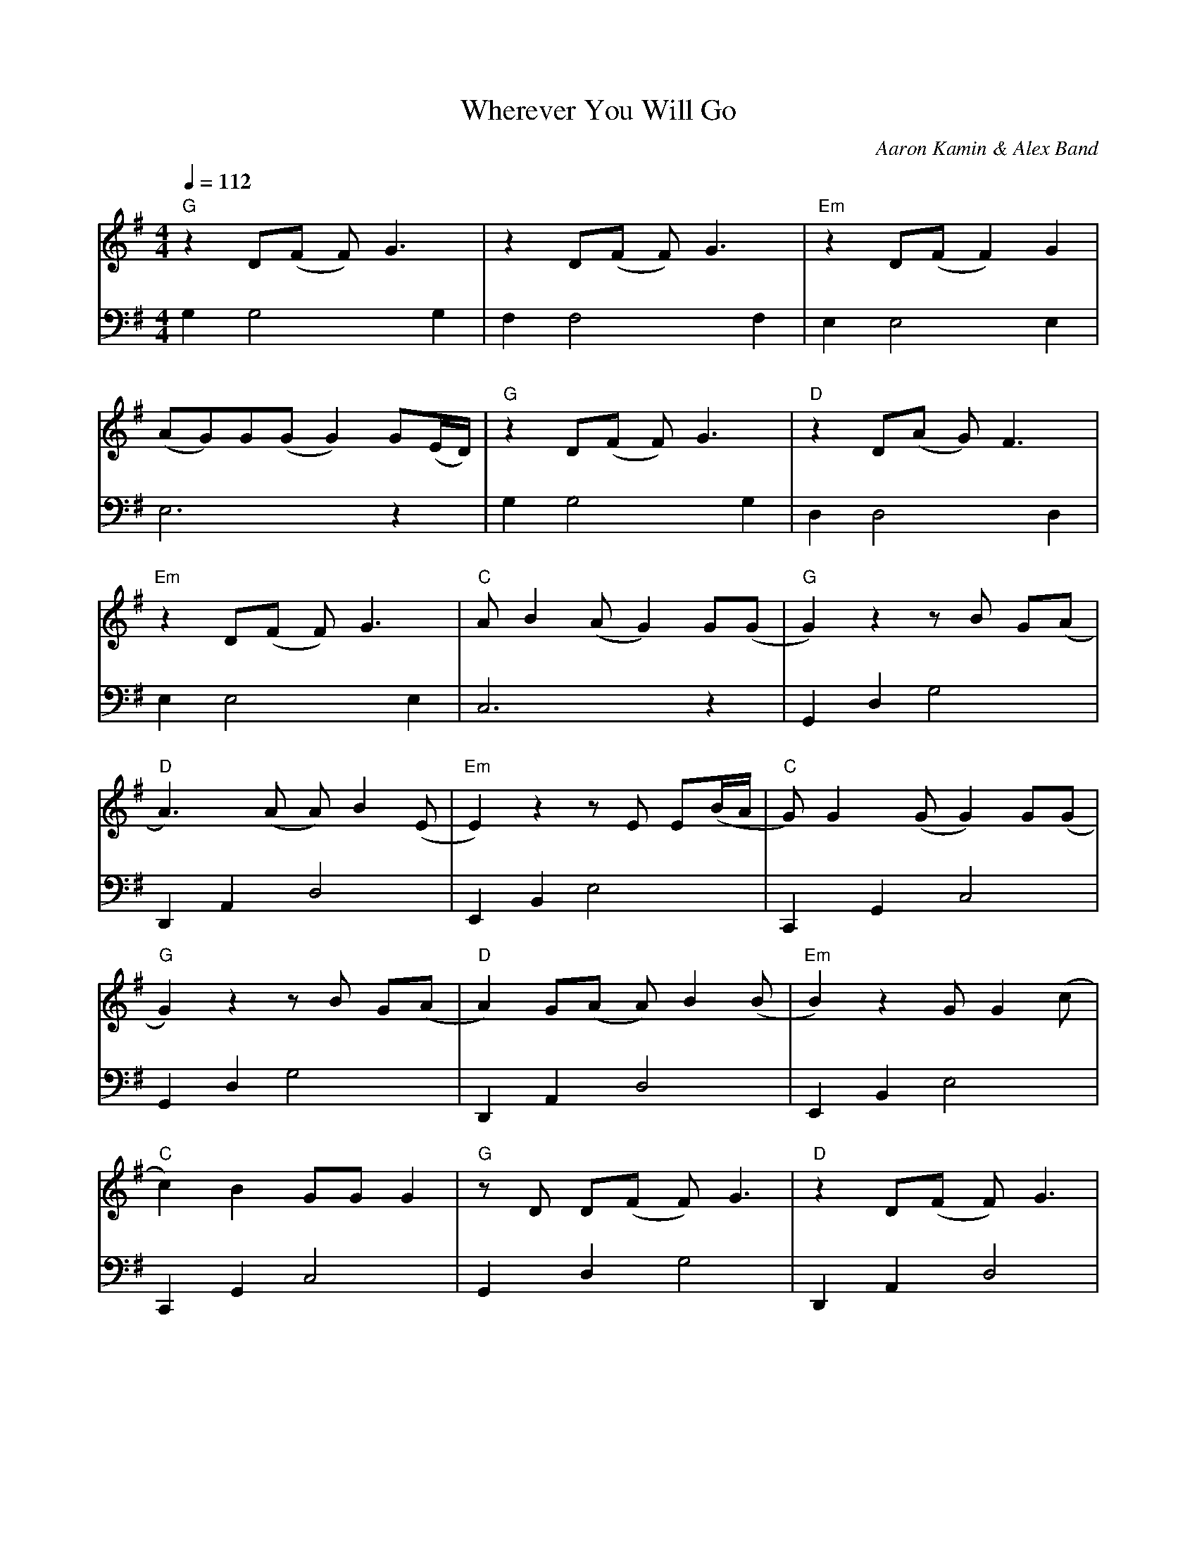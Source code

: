 X:1
T:Wherever You Will Go
C:Aaron Kamin & Alex Band
M:4/4
L:1/8
Q:1/4=112
K:G
V:T clef=treble
V:B clef=bass
%%MIDI program 0
%%MIDI bassprog 0
%%MIDI chordprog 0
% 1
[V:T] "G" z2  D(F F) G3  | z2  D(F F) G3  | "Em" z2  D(F F2) G2  |
[V:B]     G,2 G,4    G,2 | F,2 F,4    F,2 |      E,2 E,4     E,2 |
% 4
[V:T] (AG)G(G G2) G(E/D/) | "G" z2  D(F F) G3  | "D" z2  D(A G) F3  |
[V:B] E,6         z2      |     G,2 G,4    G,2 |     D,2 D,4    D,2 |
% 7
[V:T] "Em" z2  D(F F) G3  | "C" A   B2 (A G2) G(G | "G" G2)  z2  z B G(A |
[V:B]      E,2 E,4    E,2 |     C,6           z2  |     G,,2 D,2 G,4     |
% 10
[V:T] "D" A3)       (A A) B2 (E | "Em" E2)  z2   z E E(B/A/ | "C" G) G2  (G G2) G(G |
[V:B]     D,,2 A,,2 D,4         |      E,,2 B,,2 E,4        |     C,,2 G,,2 C,4     |
% 13
[V:T] "G" G2)  z2  z B G(A | "D" A2)  G(A A) B2 (B | "Em" B2)  z2   G G2 (c |
[V:B]     G,,2 D,2 G,4     |     D,,2 A,,2 D,4     |      E,,2 B,,2 E,4     |
% 16
[V:T] "C" c2)  B2   GG G2 | "G" z D  D(F F) G3 | "D" z2 D(F F) G3  |
[V:B]     C,,2 G,,2 C,4   |     G,,2 D,2 G,4   |     D,,2 A,,2 D,4 |
% 19
[V:T] "Em" z2 D(F F) G3  | "C" A G2 (G G2) G(D | "G" D2)  D(F F) G3 |
[V:B]      E,,2 B,,2 E,4 |     C,,2 G,,2 C,4   |     G,,2 D,2 G,4   |
% 22
[V:T] "D" z2   D(A A) F3 | "Em" z2   D(F F) G3 | "C" A G2 (G G2) GD |
[V:B]     D,,2 A,,2 D,4  |      E,,2 B,,2 E,4  |     C,,2 G,,2 C,4  |
% 25
[V:T] "G" z2  z D F2 G2  | z2 D(F F) G3   | "Em" z2  D(F F) G3   |
[V:B]     G,2 G,4    G,2 | F,2 F,4    F,2 |      E,2 E,4     E,2 |
% 28
[V:T] A B2 (B A2) G(G | "G" G2)  d(c c)(B A2) | "D" z2   A(B B)(c/(B/ B2)) |
[V:B] E,6         z2  |     G,,2 D,2 G,4      |     D,,2 A,,2 D,4          |
% 31
[V:T] "Em" z2   z (A A) B3 | "C" c B2 (A A)(BG)(G | "G" G2)  z2  z B G(A |
[V:B]      E,,2 B,,2 E,4   |     C,,2 G,,2 C,4    |     G,,2 D,2 G,4     |
% 34
[V:T] "D" A3) (A A) B2 (c | "Em" B2)  z2   z G G(B/A/ | "C" G) G2 (G G2) G((3e/d/c/) |
[V:B]     D,,2 A,,2 D,4   |      E,,2 B,,2 E,4        |     C,,2 G,,2 C,4            |
% 37
[V:T] "G" B2)  z2  z g g(g | "D" g)(gf)(f d) d2 (g |
[V:B]     G,,2 D,2 G,4     |     D,,2 A,,2 D,4     |
% 39
[V:T] "Em" e) e2 (e d2) z d | "C" b b2 (b a)g (g2 | g8)  ||
[V:B]      E,,2 B,,2 E,4    |     C,,2 G,,2 (C,4  | C,8) ||
